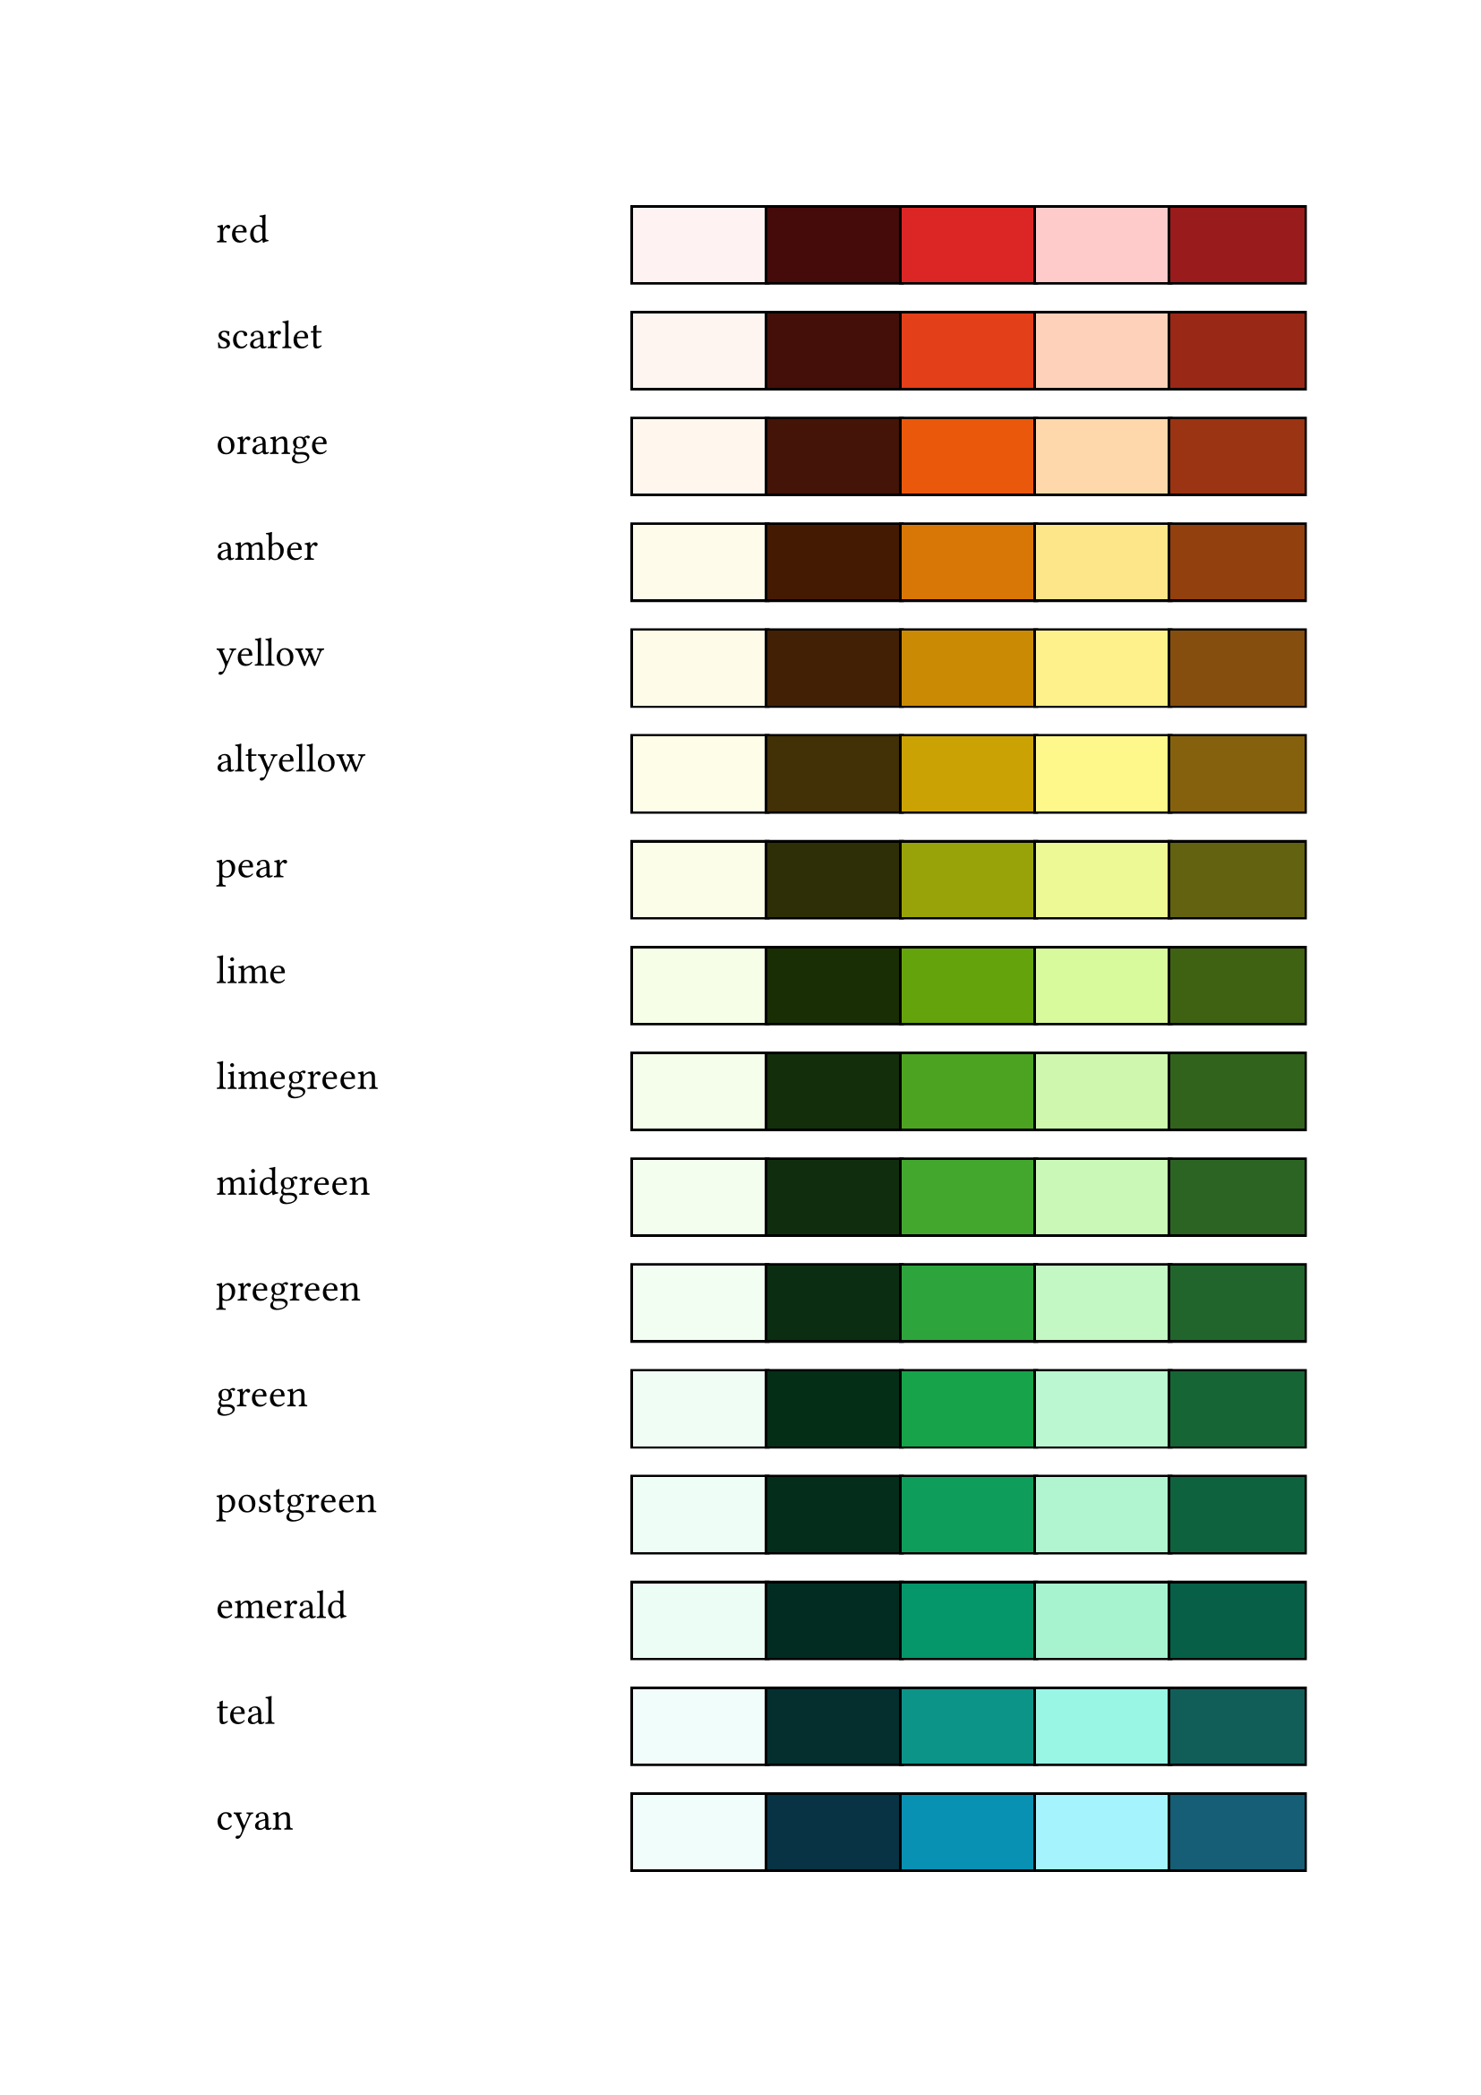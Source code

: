 #let coll = (
	"red": (
		"bg": rgb("#FEF2F2"),	"tx": rgb("#450A0A"),	"ac": rgb("#DC2626"),	"la": rgb("#FECACA"),	"da": rgb("#991B1B") ),
	"scarlet": (
		"bg": rgb("#FFF5F0"),	"tx": rgb("#440F09"),	"ac": rgb("#E33F19"),	"la": rgb("#FED1BA"),	"da": rgb("#9A2817") ),
	"orange": (
		"bg": rgb("#FFF7ED"),	"tx": rgb("#431407"),	"ac": rgb("#EA580C"),	"la": rgb("#FED7AA"),	"da": rgb("#9A3412") ),
	"amber": (
		"bg": rgb("#FFFBEB"),	"tx": rgb("#451A03"),	"ac": rgb("#D97706"),	"la": rgb("#FDE68A"),	"da": rgb("#92400E") ),
	"yellow": (
		"bg": rgb("#FEFCE8"),	"tx": rgb("#422006"),	"ac": rgb("#CA8A04"),	"la": rgb("#FEF08A"),	"da": rgb("#854D0E") ),
	"altyellow": (
		"bg": rgb("#FEFeE8"),	"tx": rgb("#423006"),	"ac": rgb("#caa204"),	"la": rgb("#fef88a"),	"da": rgb("#85610e") ),
	"pear": (
		"bg": rgb("#FBFDE8"),	"tx": rgb("#2E2F06"),	"ac": rgb("#98A309"),	"la": rgb("#ECF994"),	"da": rgb("#626210") ),
	"lime": (
		"bg": rgb("#F7FEE7"),	"tx": rgb("#1A2E05"),	"ac": rgb("#65A30D"),	"la": rgb("#D9F99D"),	"da": rgb("#3F6212") ),
	"limegreen": (
		"bg": rgb("#F5FEEB"),	"tx": rgb("#132E0B"),	"ac": rgb("#4BA321"),	"la": rgb("#CFF8AE"),	"da": rgb("#31631D") ),
	"midgreen": (
		"bg": rgb("#F4FEEE"),	"tx": rgb("#102E0E"),	"ac": rgb("#43A72E"),	"la": rgb("#CAF8B7"),	"da": rgb("#2B6423") ),
	"pregreen": (
		"bg": rgb("#F2FEF1"),	"tx": rgb("#0B2E12"),	"ac": rgb("#2DA53C"),	"la": rgb("#C3F8C4"),	"da": rgb("#21652C") ),
	"green": (
		"bg": rgb("#F0FDF4"),	"tx": rgb("#052E16"),	"ac": rgb("#16A34A"),	"la": rgb("#BBF7D0"),	"da": rgb("#166534") ),
	"postgreen": (
		"bg": rgb("#EEFDF5"),	"tx": rgb("#042D1C"),	"ac": rgb("#0E9D5A"),	"la": rgb("#B1F5D0"),	"da": rgb("#0E623D") ),
	"emerald": (
		"bg": rgb("#ECFDF5"),	"tx": rgb("#022C22"),	"ac": rgb("#059669"),	"la": rgb("#A7F3D0"),	"da": rgb("#065F46") ),
	"teal": (
		"bg": rgb("#F0FDFA"),	"tx": rgb("#042F2E"),	"ac": rgb("#0D9488"),	"la": rgb("#99F6E4"),	"da": rgb("#115E59") ),
	"cyan": (
		"bg": rgb("#F0FDFA"),	"tx": rgb("#083344"),	"ac": rgb("#0891B2"),	"la": rgb("#A5F3FC"),	"da": rgb("#155E75") ),
	"sky": (
		"bg": rgb("#F0F9FF"),	"tx": rgb("#082F49"),	"ac": rgb("#0284C7"),	"la": rgb("#BAE6FD"),	"da": rgb("#075985") ),
	"blue": (
		"bg": rgb("#EFF6FF"),	"tx": rgb("#172554"),	"ac": rgb("#2563EB"),	"la": rgb("#BFDBFE"),	"da": rgb("#1E40AF") ),
	"midblue": (
		"bg": rgb("#EFF4FF"),	"tx": rgb("#1B2050"),	"ac": rgb("#3A55E8"),	"la": rgb("#C3D7FE"),	"da": rgb("#2B38A9") ),
	"indigo": (
		"bg": rgb("#EEF2FF"),	"tx": rgb("#1E1B4B"),	"ac": rgb("#4F46E5"),	"la": rgb("#C7D2FE"),	"da": rgb("#3730A3") ),
	"violet": (
		"bg": rgb("#F5F3FF"),	"tx": rgb("#2E1065"),	"ac": rgb("#7C3AED"),	"la": rgb("#DDD6FE"),	"da": rgb("#5B21B6") ),
	"purple": (
		"bg": rgb("#FAF5FF"),	"tx": rgb("#3B0764"),	"ac": rgb("#9333EA"),	"la": rgb("#E9D5FF"),	"da": rgb("#6B21A8") ),
	"magenta": (
		"bg": rgb("#FDF4FF"),	"tx": rgb("#4A044E"),	"ac": rgb("#C026D3"),	"la": rgb("#F5D0FE"),	"da": rgb("#86198F") ),
	"fuschia": (
		"bg": rgb("#FDF3FC"),	"tx": rgb("#4D0639"),	"ac": rgb("#CE27A5"),	"la": rgb("#F8D0F3"),	"da": rgb("#92186E") ),
	"pink": (
		"bg": rgb("#FDF2F8"),	"tx": rgb("#500724"),	"ac": rgb("#DB2777"),	"la": rgb("#FBCFE8"),	"da": rgb("#9D174D") ),
	"rose": (
		"bg": rgb("#FFF1F2"),	"tx": rgb("#4C0519"),	"ac": rgb("#E11D48"),	"la": rgb("#FECDD3"),	"da": rgb("#9F1239") ),
	"warmgrey": (
		"bg": rgb("#FCFCF8"),	"tx": rgb("#19130D"),	"ac": rgb("#6A6459"),	"la": rgb("#E1DDD8"),	"da": rgb("#352E28") ),
	"white": (
		"bg": rgb("#ffffff"),	"tx": rgb("#000000"),	"ac": rgb("#525252"),	"la": rgb("#D4D4D4"),	"da": rgb("#262626") ),
	"grey": (
		"bg": rgb("#FAFAFA"),	"tx": rgb("#0A0A0A"),	"ac": rgb("#525252"),	"la": rgb("#D4D4D4"),	"da": rgb("#262626") ),
	"lightgrey": (
		"bg": rgb("#FAFAFA"),	"tx": rgb("#0A0A0A"),	"ac": rgb("#777777"),	"la": rgb("#D4D4D4"),	"da": rgb("#444444") ),
	"greengrey": (
		"bg": rgb("#F9FCF8"),	"tx": rgb("#0D1910"),	"ac": rgb("#596A5B"),	"la": rgb("#DBE1D8"),	"da": rgb("#28352A") ),
	"bluegrey": (
		"bg": rgb("#F8FAFC"),	"tx": rgb("#020617"),	"ac": rgb("#475569"),	"la": rgb("#CBD5E1"),	"da": rgb("#1E293B") ),
	"brown": (
		"bg": rgb("#EFEBE9"),	"tx": rgb("#3E2723"),	"ac": rgb("#795548"),	"la": rgb("#CCB7B0"),	"da": rgb("#4E342E") ),
	"pine": (
		"bg": rgb("#EFEBE9"),	"tx": rgb("#17312B"),	"ac": rgb("#478D6A"),	"la": rgb("#a7c59a"),	"da": rgb("#225443") ),
	"bluepine": (
		"bg": rgb("#EFEBE9"),	"tx": rgb("#272a3c"),	"ac": rgb("#6e78b2"),	"la": rgb("#b2bbe7"),	"da": rgb("#40466b") ),
	"redpine": (
		"bg": rgb("#EFEBE9"),	"tx": rgb("#311010"),	"ac": rgb("#bf545c"),	"la": rgb("#e9aab1"),	"da": rgb("#611E1E") ),
	"orangepine": (
		"bg": rgb("#EFEBE9"),	"tx": rgb("#361409"),	"ac": rgb("#a84a1b"),	"la": rgb("#efa789"),	"da": rgb("#682c10") ),
	"copper": (
		"bg": rgb("#FAF2F0"),	"tx": rgb("#27120E"),	"ac": rgb("#9D4A39"),	"la": rgb("#E5BFB8"),	"da": rgb("#5A2A20") ),
	"gold": (
		"bg": rgb("#F6F1E2"),	"tx": rgb("#2C200E"),	"ac": rgb("#A68036"),	"la": rgb("#E5D7AE"),	"da": rgb("#60481F") ),
	"rosegold": (
		"bg": rgb("#f4e6e8"),	"tx": rgb("#3a1319"),	"ac": rgb("#A5525F"),	"la": rgb("#D5ABB2"),	"da": rgb("#68343B") ),
	"herald": (
		"bg": rgb("#f8ece1"),	"tx": rgb("#353542"),	"ac": rgb("#355eb4"),	"la": rgb("#eac879"),	"da": rgb("#7f1e33") ),
	"sti": (
		"bg": rgb("#FDFDFD"),	"tx": rgb("#00074E"),	"ac": rgb("#CA8D3C"),	"la": rgb("#F5DE80"),	"da": rgb("#09398B") ),
	"rosépine-dawn": (
		"bg": rgb("#faf4ed"),	"tx": rgb("#232136"),	"ac": rgb("#d7827e"),	"la": rgb("#ebbcba"),	"da": rgb("#286983") ),
	"aroallo": (
		"bg": rgb("#F5FAED"),	"tx": rgb("#11572C"),	"ac": rgb("#D17F14"),	"la": rgb("#F0D854"),	"da": rgb("#4B8624") ),
	"aro": (
		"bg": rgb("#F5FAED"),	"tx": rgb("#252525"),	"ac": rgb("#4B8624"),	"la": rgb("#C9C9C9"),	"da": rgb("#11572C") ),
	"aroace": (
		"bg": rgb("#F5FAED"),	"tx": rgb("#431407"),	"ac": rgb("#D97706"),	"la": rgb("#A5F3FC"),	"da": rgb("#0369A1") ),
	"bi": (
		"bg": rgb("#FDF2F8"),	"tx": rgb("#1E1B4B"),	"ac": rgb("#9C26B4"),	"la": rgb("#FBCFE8"),	"da": rgb("#3730A3") ),
	"defgreen": (
		"bg": rgb("#F6F8F1"),	"tx": rgb("#0E0E25"),	"ac": rgb("#288F56"),	"la": rgb("#B4F2B9"),	"da": rgb("#38378F") ),
	"uc": (
		"bg": rgb("#F8FCFA"),	"tx": rgb("#001812"),	"ac": rgb("#059669"),	"la": rgb("#A7F3D0"),	"da": rgb("#065F46") ),
	"solarised-l": (
		"bg": rgb("#fdf6e3"),	"tx": rgb("#002b36"),	"ac": rgb("#2aa198"),	"la": rgb("#C1C5BB"),	"da": rgb("#206492") ),
	"nord-light": (
		"bg": rgb("#ECEFF4"),	"tx": rgb("#2E3440"),	"ac": rgb("#88C0D0"),	"la": rgb("#D8DEE9"),	"da": rgb("#4C566A") ),
	"default": (
		"bg": rgb("#f0f4ff"),	"tx": rgb("#070733"),	"ac": rgb("#5567cf"),	"la": rgb("#bccbf2"),	"da": rgb("#1a1681") ),
	"altdark": (
		"bg": rgb("#272736"),	"tx": rgb("#f8ece1"),	"ac": rgb("#a9a8ee"),	"la": rgb("#484764"),	"da": rgb("#C8BCA1") ),
	"dark": (
		"bg": rgb("#1E1E2A"),	"tx": rgb("#F7EFE7"),	"ac": rgb("#d66087"),	"la": rgb("#363575"),	"da": rgb("#949dec") ),
	"ocean": (
		"bg": rgb("#0b0c13"),	"tx": rgb("#E6EAFC"),	"ac": rgb("#6D5CFF"),	"la": rgb("#393182"),	"da": rgb("#AAA3FE") ),
	"bluewood": (
		"bg": rgb("#171729"),	"tx": rgb("#d8d8d8"),	"ac": rgb("#6f90dc"),	"la": rgb("#354ba5"),	"da": rgb("#87b7e1") ),
	"darker": (
		"bg": rgb("#111114"),	"tx": rgb("#f8f5f2"),	"ac": rgb("#d66087"),	"la": rgb("#363575"),	"da": rgb("#94aaec") ),
	"darkerer": (
		"bg": rgb("#080814"),	"tx": rgb("#d0d0d0"),	"ac": rgb("#5f70dc"),	"la": rgb("#252b65"),	"da": rgb("#909ee9") ),
	"rosépine": (
		"bg": rgb("#191724"),	"tx": rgb("#e0def4"),	"ac": rgb("#9ccfd8"),	"la": rgb("#403d52"),	"da": rgb("#ebbcba") ),
	"rosépine-moon": (
		"bg": rgb("#232136"),	"tx": rgb("#e0def4"),	"ac": rgb("#9ccfd8"),	"la": rgb("#44415a"),	"da": rgb("#ea9a97") ),
	"solarised-d": (
		"bg": rgb("#002b36"),	"tx": rgb("#fdf6e3"),	"ac": rgb("#2aa198"),	"la": rgb("#206492"),	"da": rgb("#C1C5BB") ),
	"nord-dark": (
		"bg": rgb("#2E3440"),	"tx": rgb("#ECEFF4"),	"ac": rgb("#88C0D0"),	"la": rgb("#4C566A"),	"da": rgb("#D8DEE9") ),
	"ayu-custom": (
		"bg": rgb("#0D1017"),	"tx": rgb("#d5d4ce"),	"ac": rgb("#6668d8"),	"la": rgb("#282565"),	"da": rgb("#7f9cdf") ),
	"days-of-week": (
		"monday": rgb("#93C5FD50"),	"tuesday": rgb("#FCA5A550"),	"wednesday": rgb("#86EFAC50"),	"thursday": rgb("#FDE04750"),	"friday": rgb("#67E8F950"),	"saturday": rgb("#F0ABFC50"),	"sunday": rgb("#D4D4D450") )
)
#set text(font: "Iosevka SS14", size: 16pt)
#set par(leading: 0em)
#for i in coll.keys() {
	if(i == "days-of-week") {continue;}
	box(inset: 1em)[#i]; h(1fr)
	for k in coll.at(i).keys() {
		box(rect(width: 0.75in, fill: coll.at(i).at(k)), stroke: 2pt + black)
	}
	linebreak();
}